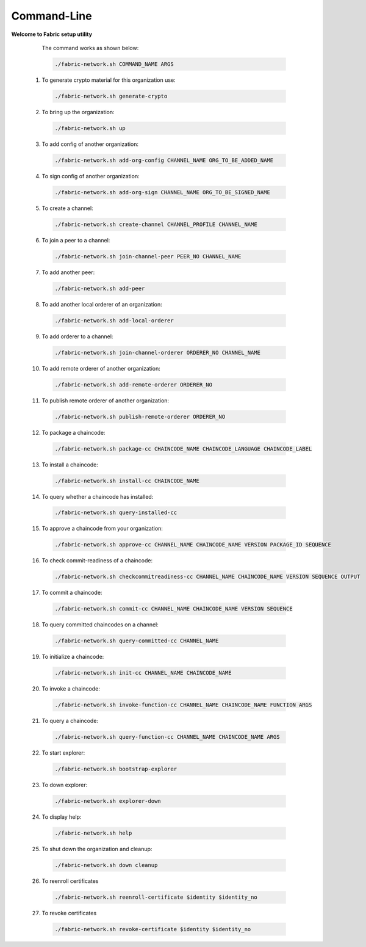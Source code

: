 
##################
Command-Line
##################
  
**Welcome to Fabric setup utility**



    The command works as shown below:
  
    .. code-block:: bash
      
      ./fabric-network.sh COMMAND_NAME ARGS
  
  1. To generate crypto material for this organization use:

    .. code-block:: bash
      
      ./fabric-network.sh generate-crypto

  2. To bring up the organization:

    .. code-block:: bash
      
      ./fabric-network.sh up
  
  3. To add config of another organization:

    .. code-block:: bash
      
       ./fabric-network.sh add-org-config CHANNEL_NAME ORG_TO_BE_ADDED_NAME
 
  4. To sign config of another organization:

    .. code-block:: bash
      
      ./fabric-network.sh add-org-sign CHANNEL_NAME ORG_TO_BE_SIGNED_NAME
  
  5. To create a channel:

    .. code-block:: bash
      
      ./fabric-network.sh create-channel CHANNEL_PROFILE CHANNEL_NAME
  
  6. To join a peer to a channel:

    .. code-block:: bash
      
      ./fabric-network.sh join-channel-peer PEER_NO CHANNEL_NAME
  
  7. To add another peer:

    .. code-block:: bash
      
      ./fabric-network.sh add-peer
  
  8. To add another local orderer of an organization:

    .. code-block:: bash
      
      ./fabric-network.sh add-local-orderer
  
  9.  To add orderer to a channel: 

    .. code-block:: bash
      
      ./fabric-network.sh join-channel-orderer ORDERER_NO CHANNEL_NAME
  
  10. To add remote orderer of another organization:

    .. code-block:: bash
      
      ./fabric-network.sh add-remote-orderer ORDERER_NO
  
  11. To publish remote orderer of another organization:

    .. code-block:: bash
      
      ./fabric-network.sh publish-remote-orderer ORDERER_NO
  
  12. To package a chaincode:

    .. code-block:: bash
      
      ./fabric-network.sh package-cc CHAINCODE_NAME CHAINCODE_LANGUAGE CHAINCODE_LABEL
  
  13. To install a chaincode:

    .. code-block:: bash
      
      ./fabric-network.sh install-cc CHAINCODE_NAME
  
  14. To query whether a chaincode has installed:

    .. code-block:: bash
      
      ./fabric-network.sh query-installed-cc
  
  15. To approve a chaincode from your organization:

    .. code-block:: bash
      
      ./fabric-network.sh approve-cc CHANNEL_NAME CHAINCODE_NAME VERSION PACKAGE_ID SEQUENCE
  
  16. To check commit-readiness of a chaincode:

    .. code-block:: bash
      
      ./fabric-network.sh checkcommitreadiness-cc CHANNEL_NAME CHAINCODE_NAME VERSION SEQUENCE OUTPUT
 
  17. To commit a chaincode:

    .. code-block:: bash
      
      ./fabric-network.sh commit-cc CHANNEL_NAME CHAINCODE_NAME VERSION SEQUENCE
  
  18. To query committed chaincodes on a channel:

    .. code-block:: bash
      
      ./fabric-network.sh query-committed-cc CHANNEL_NAME
  
  19. To initialize a chaincode:

    .. code-block:: bash
      
      ./fabric-network.sh init-cc CHANNEL_NAME CHAINCODE_NAME
  
  20. To invoke a chaincode:

    .. code-block:: bash
      
      ./fabric-network.sh invoke-function-cc CHANNEL_NAME CHAINCODE_NAME FUNCTION ARGS
  
  21. To query a chaincode:

    .. code-block:: bash
      
      ./fabric-network.sh query-function-cc CHANNEL_NAME CHAINCODE_NAME ARGS
  
  22. To start explorer:

    .. code-block:: bash
      
      ./fabric-network.sh bootstrap-explorer
  
  23. To down explorer:

    .. code-block:: bash
      
      ./fabric-network.sh explorer-down
  
  24. To display help:

    .. code-block:: bash
      
      ./fabric-network.sh help
  
  25. To shut down the organization and cleanup: 

    .. code-block:: bash
      
      ./fabric-network.sh down cleanup

  26. To reenroll certificates

    .. code-block:: bash
      
      ./fabric-network.sh reenroll-certificate $identity $identity_no

  27. To revoke certificates    

    .. code-block:: bash
      
      ./fabric-network.sh revoke-certificate $identity $identity_no

